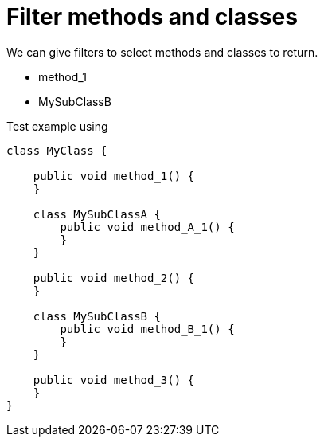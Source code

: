 ifndef::ROOT_PATH[:ROOT_PATH: ../../../..]

[#org_sfvl_doctesting_utils_classesordertest_filter_methods_and_classes]
= Filter methods and classes

We can give filters to select methods and classes to return.

* method_1
* MySubClassB

.Test example using
[source,java,indent=0]
----
    class MyClass {

        public void method_1() {
        }

        class MySubClassA {
            public void method_A_1() {
            }
        }

        public void method_2() {
        }

        class MySubClassB {
            public void method_B_1() {
            }
        }

        public void method_3() {
        }
    }
----


